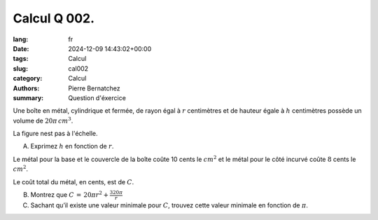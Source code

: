 Calcul Q 002.
=============

:lang: fr
:date: 2024-12-09 14:43:02+00:00
:tags: Calcul
:slug: cal002
:category: Calcul
:authors: Pierre Bernatchez
:summary: Question d'éxercice

.. |cylindre| image:: images/cylindre.png
   :scale: 50%
   :alt: cylindre

Une boîte en métal, cylindrique et fermée, de rayon égal à :math:`r` centimètres et de hauteur égale à :math:`h` centimètres possède un volume de :math:`20\pi\, cm^3`.

La figure nest pas à l'échelle.

|cylindre|

A) Exprimez :math:`h` en fonction de :math:`r`.

Le métal pour la base et le couvercle de la boîte coûte 10 cents le :math:`cm^2` et le métal pour le côté incurvé coûte :math:`8` cents le :math:`cm^2`.

Le coût total du métal, en cents, est de :math:`C`.

B) Montrez que :math:`C\,=\,20\pi{}r^2 + \frac{320\pi}{r}`

C) Sachant qu’il existe une valeur minimale pour :math:`C`, trouvez cette valeur minimale en fonction de :math:`\pi`.
   
